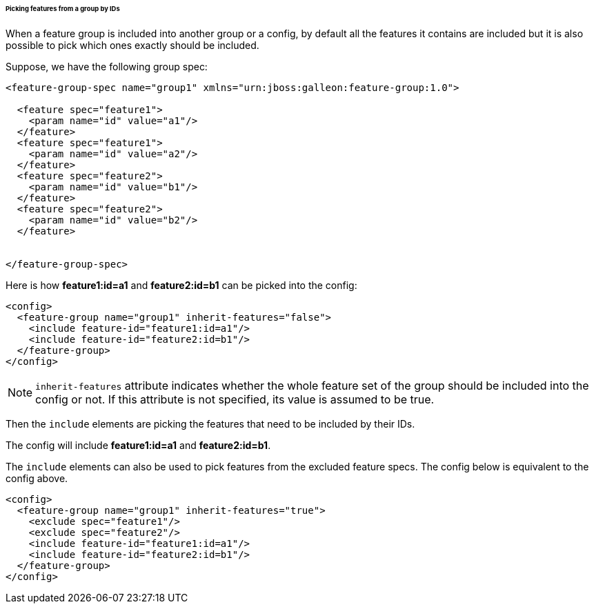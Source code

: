 ###### Picking features from a group by IDs

[[fg-include-features-by-ids]]When a feature group is included into another group or a config, by default all the features it contains are included but it is also possible to pick which ones exactly should be included.


Suppose, we have the following group spec:
[source,xml]
----
<feature-group-spec name="group1" xmlns="urn:jboss:galleon:feature-group:1.0">

  <feature spec="feature1">
    <param name="id" value="a1"/>
  </feature>
  <feature spec="feature1">
    <param name="id" value="a2"/>
  </feature>
  <feature spec="feature2">
    <param name="id" value="b1"/>
  </feature>
  <feature spec="feature2">
    <param name="id" value="b2"/>
  </feature>


</feature-group-spec>
----

Here is how *feature1:id=a1* and *feature2:id=b1* can be picked into the config:
[source,xml]
----
<config>
  <feature-group name="group1" inherit-features="false">
    <include feature-id="feature1:id=a1"/>
    <include feature-id="feature2:id=b1"/>
  </feature-group>
</config>
----

NOTE: `inherit-features` attribute indicates whether the whole feature set of the group should be included into the config or not. If this attribute is not specified, its value is assumed to be true.

Then the `include` elements are picking the features that need to be included by their IDs.

The config will include *feature1:id=a1* and *feature2:id=b1*.

The `include` elements can also be used to pick features from the excluded feature specs. The config below is equivalent to the config above.

[source,xml]
----
<config>
  <feature-group name="group1" inherit-features="true">
    <exclude spec="feature1"/>
    <exclude spec="feature2"/>
    <include feature-id="feature1:id=a1"/>
    <include feature-id="feature2:id=b1"/>
  </feature-group>
</config>
----
